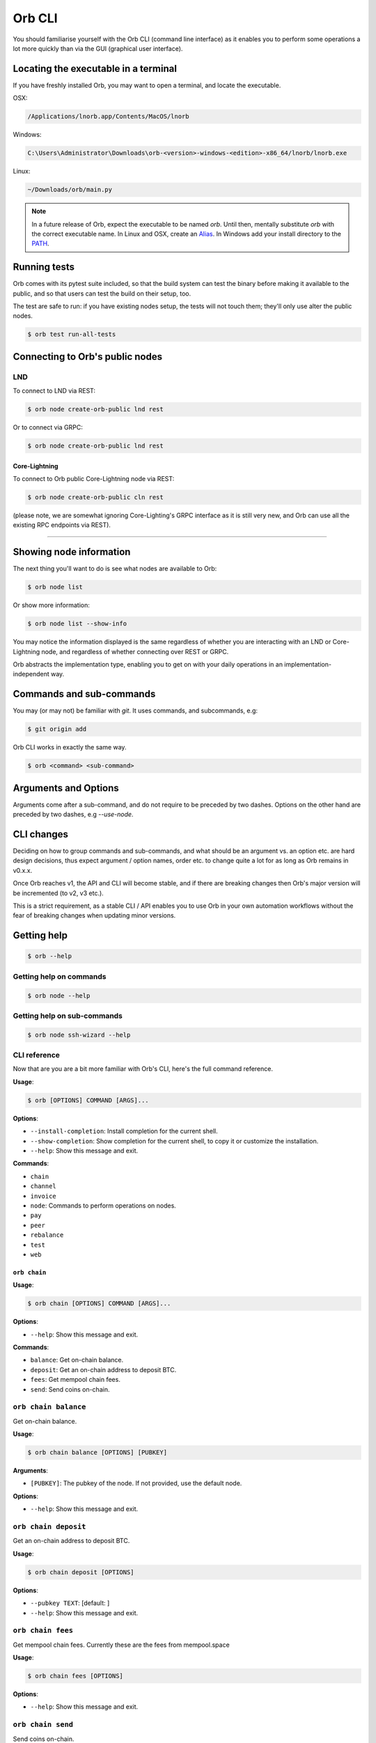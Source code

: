 Orb CLI
=======

You should familiarise yourself with the Orb CLI (command line interface) as it enables you to perform some operations a lot more quickly than via the GUI (graphical user interface).

.. asciinema:: /_static/orb-cli-demo.cast

Locating the executable in a terminal
.....................................

If you have freshly installed Orb, you may want to open a terminal, and locate the executable.

OSX:

.. code:: bash

     /Applications/lnorb.app/Contents/MacOS/lnorb

Windows:

.. code:: bash

    C:\Users\Administrator\Downloads\orb-<version>-windows-<edition>-x86_64/lnorb/lnorb.exe

Linux:

.. code:: bash

    ~/Downloads/orb/main.py

.. note::

    In a future release of Orb, expect the executable to be named `orb`. Until then, mentally substitute `orb` with the correct executable name. In Linux and OSX, create an `Alias <https://www.tecmint.com/create-alias-in-linux/>`_. In Windows add your install directory to the `PATH <https://stackoverflow.com/questions/44272416/how-to-add-a-folder-to-path-environment-variable-in-windows-10-with-screensho>`_.


Running tests
.............

Orb comes with its pytest suite included, so that the build system can test the binary before making it available to the public, and so that users can test the build on their setup, too.

The test are safe to run: if you have existing nodes setup, the tests will not touch them; they'll only use alter the public nodes.

.. code:: bash

   $ orb test run-all-tests


Connecting to Orb's public nodes
................................

LND
~~~

To connect to LND via REST:

.. code:: bash

   $ orb node create-orb-public lnd rest 

Or to connect via GRPC:

.. code:: bash

   $ orb node create-orb-public lnd rest

Core-Lightning
--------------

To connect to Orb public Core-Lightning node via REST:

.. code:: bash

   $ orb node create-orb-public cln rest 

(please note, we are somewhat ignoring Core-Lighting's GRPC interface as it is still very new, and Orb can use all the existing RPC endpoints via REST).

------------------------

Showing node information
........................

The next thing you'll want to do is see what nodes are available to Orb:

.. code:: bash

   $ orb node list

Or show more information:

.. code:: bash

    $ orb node list --show-info

You may notice the information displayed is the same regardless of whether you are interacting with an LND or Core-Lightning node, and regardless of whether connecting over REST or GRPC.

Orb abstracts the implementation type, enabling you to get on with your daily operations in an implementation-independent way.

Commands and sub-commands
.........................

You may (or may not) be familiar with `git`. It uses commands, and subcommands, e.g:

.. code:: bash

    $ git origin add

Orb CLI works in exactly the same way.

.. code:: bash

    $ orb <command> <sub-command>

Arguments and Options
.....................

Arguments come after a sub-command, and do not require to be preceded by two dashes. Options on the other hand are preceded by two dashes, e.g `--use-node`.

CLI changes
...........

Deciding on how to group commands and sub-commands, and what should be an argument vs. an option etc. are hard design decisions, thus expect argument / option names, order etc. to change quite a lot for as long as Orb remains in v0.x.x.

Once Orb reaches v1, the API and CLI will become stable, and if there are breaking changes then Orb's major version will be incremented (to v2, v3 etc.).

This is a strict requirement, as a stable CLI / API enables you to use Orb in your own automation workflows without the fear of breaking changes when updating minor versions.

Getting help
............


.. code:: bash

    $ orb --help


Getting help on commands
~~~~~~~~~~~~~~~~~~~~~~~~~


.. code:: bash

    $ orb node --help


Getting help on sub-commands
~~~~~~~~~~~~~~~~~~~~~~~~~~~~


.. code:: bash

    $ orb node ssh-wizard --help

CLI reference
~~~~~~~~~~~~~

Now that are you are a bit more familiar with Orb's CLI, here's the full command reference.

**Usage**:

.. code:: console

    $ orb [OPTIONS] COMMAND [ARGS]...

**Options**:

-  ``--install-completion``: Install completion for the current shell.
-  ``--show-completion``: Show completion for the current shell, to copy
   it or customize the installation.
-  ``--help``: Show this message and exit.

**Commands**:

-  ``chain``
-  ``channel``
-  ``invoice``
-  ``node``: Commands to perform operations on nodes.
-  ``pay``
-  ``peer``
-  ``rebalance``
-  ``test``
-  ``web``

``orb chain``
-------------

**Usage**:

.. code:: console

    $ orb chain [OPTIONS] COMMAND [ARGS]...

**Options**:

-  ``--help``: Show this message and exit.

**Commands**:

-  ``balance``: Get on-chain balance.
-  ``deposit``: Get an on-chain address to deposit BTC.
-  ``fees``: Get mempool chain fees.
-  ``send``: Send coins on-chain.

``orb chain balance``
~~~~~~~~~~~~~~~~~~~~~

Get on-chain balance.

**Usage**:

.. code:: console

    $ orb chain balance [OPTIONS] [PUBKEY]

**Arguments**:

-  ``[PUBKEY]``: The pubkey of the node. If not provided, use the
   default node.

**Options**:

-  ``--help``: Show this message and exit.

``orb chain deposit``
~~~~~~~~~~~~~~~~~~~~~

Get an on-chain address to deposit BTC.

**Usage**:

.. code:: console

    $ orb chain deposit [OPTIONS]

**Options**:

-  ``--pubkey TEXT``: [default: ]
-  ``--help``: Show this message and exit.

``orb chain fees``
~~~~~~~~~~~~~~~~~~

Get mempool chain fees. Currently these are the fees from mempool.space

**Usage**:

.. code:: console

    $ orb chain fees [OPTIONS]

**Options**:

-  ``--help``: Show this message and exit.

``orb chain send``
~~~~~~~~~~~~~~~~~~

Send coins on-chain.

**Usage**:

.. code:: console

    $ orb chain send [OPTIONS] ADDRESS SATOSHI SAT_PER_VBYTE [PUBKEY]

**Arguments**:

-  ``ADDRESS``: [required]
-  ``SATOSHI``: Amount to send, expressed in satoshis, or 'all'.
   [required]
-  ``SAT_PER_VBYTE``: Sat per vbyte to use for the transaction.
   [required]
-  ``[PUBKEY]``: The pubkey of the node. If not provided, use the
   default node.

**Options**:

-  ``--help``: Show this message and exit.

``orb channel``
---------------

**Usage**:

.. code:: console

    $ orb channel [OPTIONS] COMMAND [ARGS]...

**Options**:

-  ``--help``: Show this message and exit.

**Commands**:

-  ``list-forwards``: List forwards for the node.
-  ``open``: Open a channel.

``orb channel list-forwards``
~~~~~~~~~~~~~~~~~~~~~~~~~~~~~

List forwards for the node.

**Usage**:

.. code:: console

    $ orb channel list-forwards [OPTIONS] [PUBKEY]

**Arguments**:

-  ``[PUBKEY]``: The pubkey of the node. If not provided, use the
   default node.

**Options**:

-  ``--index-offset INTEGER``: Start index. [default: 0]
-  ``--num-max-events INTEGER``: Max number of events to return.
   [default: 100]
-  ``--help``: Show this message and exit.

``orb channel open``
~~~~~~~~~~~~~~~~~~~~

Open a channel.

**Usage**:

.. code:: console

    $ orb channel open [OPTIONS] PEER_PUBKEY AMOUNT_SATS SAT_PER_VBYTE

**Arguments**:

-  ``PEER_PUBKEY``: [required]
-  ``AMOUNT_SATS``: [required]
-  ``SAT_PER_VBYTE``: [required]

**Options**:

-  ``--pubkey TEXT``: [default: ]
-  ``--help``: Show this message and exit.

``orb invoice``
---------------

**Usage**:

.. code:: console

    $ orb invoice [OPTIONS] COMMAND [ARGS]...

**Options**:

-  ``--help``: Show this message and exit.

**Commands**:

-  ``generate``: Generate a bolt11 invoice.

``orb invoice generate``
~~~~~~~~~~~~~~~~~~~~~~~~

Generate a bolt11 invoice.

**Usage**:

.. code:: console

    $ orb invoice generate [OPTIONS] [SATOSHIS] [PUBKEY]

**Arguments**:

-  ``[SATOSHIS]``: The amount of Satoshis for this invoice. [default:
   1000]
-  ``[PUBKEY]``: The pubkey of the node. If not provided, use the
   default node.

**Options**:

-  ``--help``: Show this message and exit.

``orb node``
------------

Commands to perform operations on nodes.

**Usage**:

.. code:: console

    $ orb node [OPTIONS] COMMAND [ARGS]...

**Options**:

-  ``--help``: Show this message and exit.

**Commands**:

-  ``balance``: Get total balance, for both on-chain and...
-  ``create``: Create node.
-  ``create-from-cert-files``: Create node and use certificate files.
-  ``create-orb-public``: Create public testnet node.
-  ``delete``: Delete node information.
-  ``info``: Get node information.
-  ``list``: Get a list of nodes known to Orb.
-  ``ssh-wizard``: SSH into the node, copy the cert and mac, and...
-  ``use``: Use the given node as default.

``orb node balance``
~~~~~~~~~~~~~~~~~~~~

Get total balance, for both on-chain and balance in channels.

WIP: this is not yet implemented for CLN.

**Usage**:

.. code:: console

    $ orb node balance [OPTIONS] [PUBKEY]

**Arguments**:

-  ``[PUBKEY]``: The pubkey of the node. If not provided, use the
   default node.

**Options**:

-  ``--help``: Show this message and exit.

``orb node create``
~~~~~~~~~~~~~~~~~~~

Create node.

**Usage**:

.. code:: console

    $ orb node create [OPTIONS]

**Options**:

-  ``--hostname TEXT``: IP address or DNS-resolvable name for this host.
   [required]
-  ``--mac-hex TEXT``: The node macaroon in hex format. [required]
-  ``--node-type TEXT``: cln or lnd. [required]
-  ``--protocol TEXT``: rest or grpc. [required]
-  ``--network TEXT``: IP address or DNS-resovable name for this host.
   [required]
-  ``--cert-plain TEXT``: Plain node certificate. [required]
-  ``--rest-port INTEGER``: REST port. [default: 8080]
-  ``--grpc-port INTEGER``: GRPC port. [default: 10009]
-  ``--use-node / --no-use-node``: Whether to set as default. [default:
   True]
-  ``--help``: Show this message and exit.

``orb node create-from-cert-files``
~~~~~~~~~~~~~~~~~~~~~~~~~~~~~~~~~~~

Create node and use certificate files.

**Usage**:

.. code:: console

    $ orb node create-from-cert-files [OPTIONS]

**Options**:

-  ``--hostname TEXT``: IP address or DNS-resolvable name for this host.
   [required]
-  ``--mac-file-path TEXT``: Path to the node macaroon. [required]
-  ``--node-type TEXT``: cln or lnd. [required]
-  ``--protocol TEXT``: rest or grpc. [required]
-  ``--network TEXT``: IP address or DNS-resovable name for this host.
   [required]
-  ``--cert-file-path TEXT``: Path to the node certificate. [required]
-  ``--rest-port INTEGER``: REST port. [default: 8080]
-  ``--grpc-port INTEGER``: GRPC port. [default: 10009]
-  ``--use-node / --no-use-node``: Whether to set as default. [default:
   True]
-  ``--help``: Show this message and exit.

``orb node create-orb-public``
~~~~~~~~~~~~~~~~~~~~~~~~~~~~~~

Create public testnet node.

**Usage**:

.. code:: console

    $ orb node create-orb-public [OPTIONS] NODE_TYPE PROTOCOL

**Arguments**:

-  ``NODE_TYPE``: lnd or cln. [required]
-  ``PROTOCOL``: rest or grpc. [required]

**Options**:

-  ``--use-node / --no-use-node``: Set this node as the default.
   [default: True]
-  ``--help``: Show this message and exit.

``orb node delete``
~~~~~~~~~~~~~~~~~~~

Delete node information.

**Usage**:

.. code:: console

    $ orb node delete [OPTIONS] [PUBKEY]

**Arguments**:

-  ``[PUBKEY]``: The pubkey of the node. If not provided, use the
   default node.

**Options**:

-  ``--help``: Show this message and exit.

``orb node info``
~~~~~~~~~~~~~~~~~

Get node information.

**Usage**:

.. code:: console

    $ orb node info [OPTIONS] [PUBKEY]

**Arguments**:

-  ``[PUBKEY]``: The pubkey of the node. If not provided, use the
   default node.

**Options**:

-  ``--help``: Show this message and exit.

``orb node list``
~~~~~~~~~~~~~~~~~

Get a list of nodes known to Orb.

**Usage**:

.. code:: console

    $ orb node list [OPTIONS]

**Options**:

-  ``--show-info / --no-show-info``: If True, then connect and print
   node information [default: False]
-  ``--help``: Show this message and exit.

``orb node ssh-wizard``
~~~~~~~~~~~~~~~~~~~~~~~

SSH into the node, copy the cert and mac, and create the node.

**Usage**:

.. code:: console

    $ orb node ssh-wizard [OPTIONS]

**Options**:

-  ``--hostname TEXT``: IP address or DNS-resolvable name for this host.
   [required]
-  ``--node-type TEXT``: cln or lnd. [required]
-  ``--ssh-cert-path PATH``: Certificate to use for the SSH session.
-  ``--ssh-password TEXT``: Password to use for the SSH session.
-  ``--ln-cert-path PATH``: Path of the node certificate on the target
   host.
-  ``--ln-macaroon-path PATH``: Path of the node macaroon on the target
   host.
-  ``--network TEXT``: IP address or DNS-resovable name for this host.
   [required]
-  ``--protocol TEXT``: rest or grpc. [required]
-  ``--rest-port INTEGER``: REST port. [default: 8080]
-  ``--grpc-port INTEGER``: GRPC port. [default: 10009]
-  ``--ssh-user TEXT``: Username for SSH session. [default: ubuntu]
-  ``--ssh-port INTEGER``: Port for SSH session. [default: 22]
-  ``--use-node / --no-use-node``: Whether to set as default. [default:
   True]
-  ``--help``: Show this message and exit.

``orb node use``
~~~~~~~~~~~~~~~~

Use the given node as default.

**Usage**:

.. code:: console

    $ orb node use [OPTIONS] [PUBKEY]

**Arguments**:

-  ``[PUBKEY]``: The pubkey of the node.

**Options**:

-  ``--help``: Show this message and exit.

``orb pay``
-----------

**Usage**:

.. code:: console

    $ orb pay [OPTIONS] COMMAND [ARGS]...

**Options**:

-  ``--help``: Show this message and exit.

**Commands**:

-  ``invoices``: Pay Ingested Invoices
-  ``lnurl``: Generate bolt11 invoices from LNURL, and pay...

``orb pay invoices``
~~~~~~~~~~~~~~~~~~~~

Pay Ingested Invoices

**Usage**:

.. code:: console

    $ orb pay invoices [OPTIONS]

**Options**:

-  ``--chan-id TEXT``
-  ``--max-paths INTEGER``: [default: 10000]
-  ``--fee-rate INTEGER``: [default: 500]
-  ``--time-pref FLOAT``: [default: 0]
-  ``--num-threads INTEGER``: [default: 5]
-  ``--pubkey TEXT``: [default: ]
-  ``--help``: Show this message and exit.

``orb pay lnurl``
~~~~~~~~~~~~~~~~~

Generate bolt11 invoices from LNURL, and pay them.

**Usage**:

.. code:: console

    $ orb pay lnurl [OPTIONS] URL

**Arguments**:

-  ``URL``: [required]

**Options**:

-  ``--total-amount-sat INTEGER``: [default: 100000000]
-  ``--chunks INTEGER``: [default: 100]
-  ``--num-threads INTEGER``: [default: 5]
-  ``--rate-limit INTEGER``: [default: 5]
-  ``--pubkey TEXT``: [default: ]
-  ``--wait / --no-wait``: [default: True]
-  ``--chan-id TEXT``
-  ``--max-paths INTEGER``: [default: 10000]
-  ``--fee-rate INTEGER``: [default: 500]
-  ``--time-pref FLOAT``: [default: 0]
-  ``--help``: Show this message and exit.

``orb peer``
------------

**Usage**:

.. code:: console

    $ orb peer [OPTIONS] COMMAND [ARGS]...

**Options**:

-  ``--help``: Show this message and exit.

**Commands**:

-  ``connect``: Connect to a peer.
-  ``list``: List peers.

``orb peer connect``
~~~~~~~~~~~~~~~~~~~~

Connect to a peer.

**Usage**:

.. code:: console

    $ orb peer connect [OPTIONS] PEER_PUBKEY

**Arguments**:

-  ``PEER_PUBKEY``: [required]

**Options**:

-  ``--pubkey TEXT``: [default: ]
-  ``--help``: Show this message and exit.

``orb peer list``
~~~~~~~~~~~~~~~~~

List peers.

**Usage**:

.. code:: console

    $ orb peer list [OPTIONS]

**Options**:

-  ``--pubkey TEXT``: [default: ]
-  ``--help``: Show this message and exit.

``orb rebalance``
-----------------

**Usage**:

.. code:: console

    $ orb rebalance [OPTIONS] COMMAND [ARGS]...

**Options**:

-  ``--help``: Show this message and exit.

**Commands**:

-  ``rebalance``: Rebalance the node

``orb rebalance rebalance``
~~~~~~~~~~~~~~~~~~~~~~~~~~~

Rebalance the node

**Usage**:

.. code:: console

    $ orb rebalance rebalance [OPTIONS]

**Options**:

-  ``--amount INTEGER``: [default: 1000]
-  ``--chan-id TEXT``
-  ``--last-hop-pubkey TEXT``
-  ``--max-paths INTEGER``: [default: 10000]
-  ``--fee-rate INTEGER``: [default: 500]
-  ``--time-pref FLOAT``: [default: 0]
-  ``--node TEXT``: [default:
   02613d48576b651b45587802f86e414c662f31d9e24a9c18158724aa2d7851e764]
-  ``--help``: Show this message and exit.

``orb test``
------------

**Usage**:

.. code:: console

    $ orb test [OPTIONS] COMMAND [ARGS]...

**Options**:

-  ``--help``: Show this message and exit.

**Commands**:

-  ``run-all-tests``: Run all tests.

``orb test run-all-tests``
~~~~~~~~~~~~~~~~~~~~~~~~~~

Run all tests.

**Usage**:

.. code:: console

    $ orb test run-all-tests [OPTIONS]

**Options**:

-  ``--help``: Show this message and exit.

``orb web``
-----------

**Usage**:

.. code:: console

    $ orb web [OPTIONS] COMMAND [ARGS]...

**Options**:

-  ``--help``: Show this message and exit.

**Commands**:

-  ``serve``: Serve the Orb web app.

``orb web serve``
~~~~~~~~~~~~~~~~~

Serve the Orb web app.

**Usage**:

.. code:: console

    $ orb web serve [OPTIONS]

**Options**:

-  ``--host TEXT``: The allowed host. [default: 0.0.0.0]
-  ``--port INTEGER``: The port to serve. [default: 8080]
-  ``--reload / --no-reload``: Live reloading (dev). [default: False]
-  ``--debug / --no-debug``: Show debug info (dev). [default: False]
-  ``--workers INTEGER``: Number of web workers. [default: 1]
-  ``--help``: Show this message and exit.
